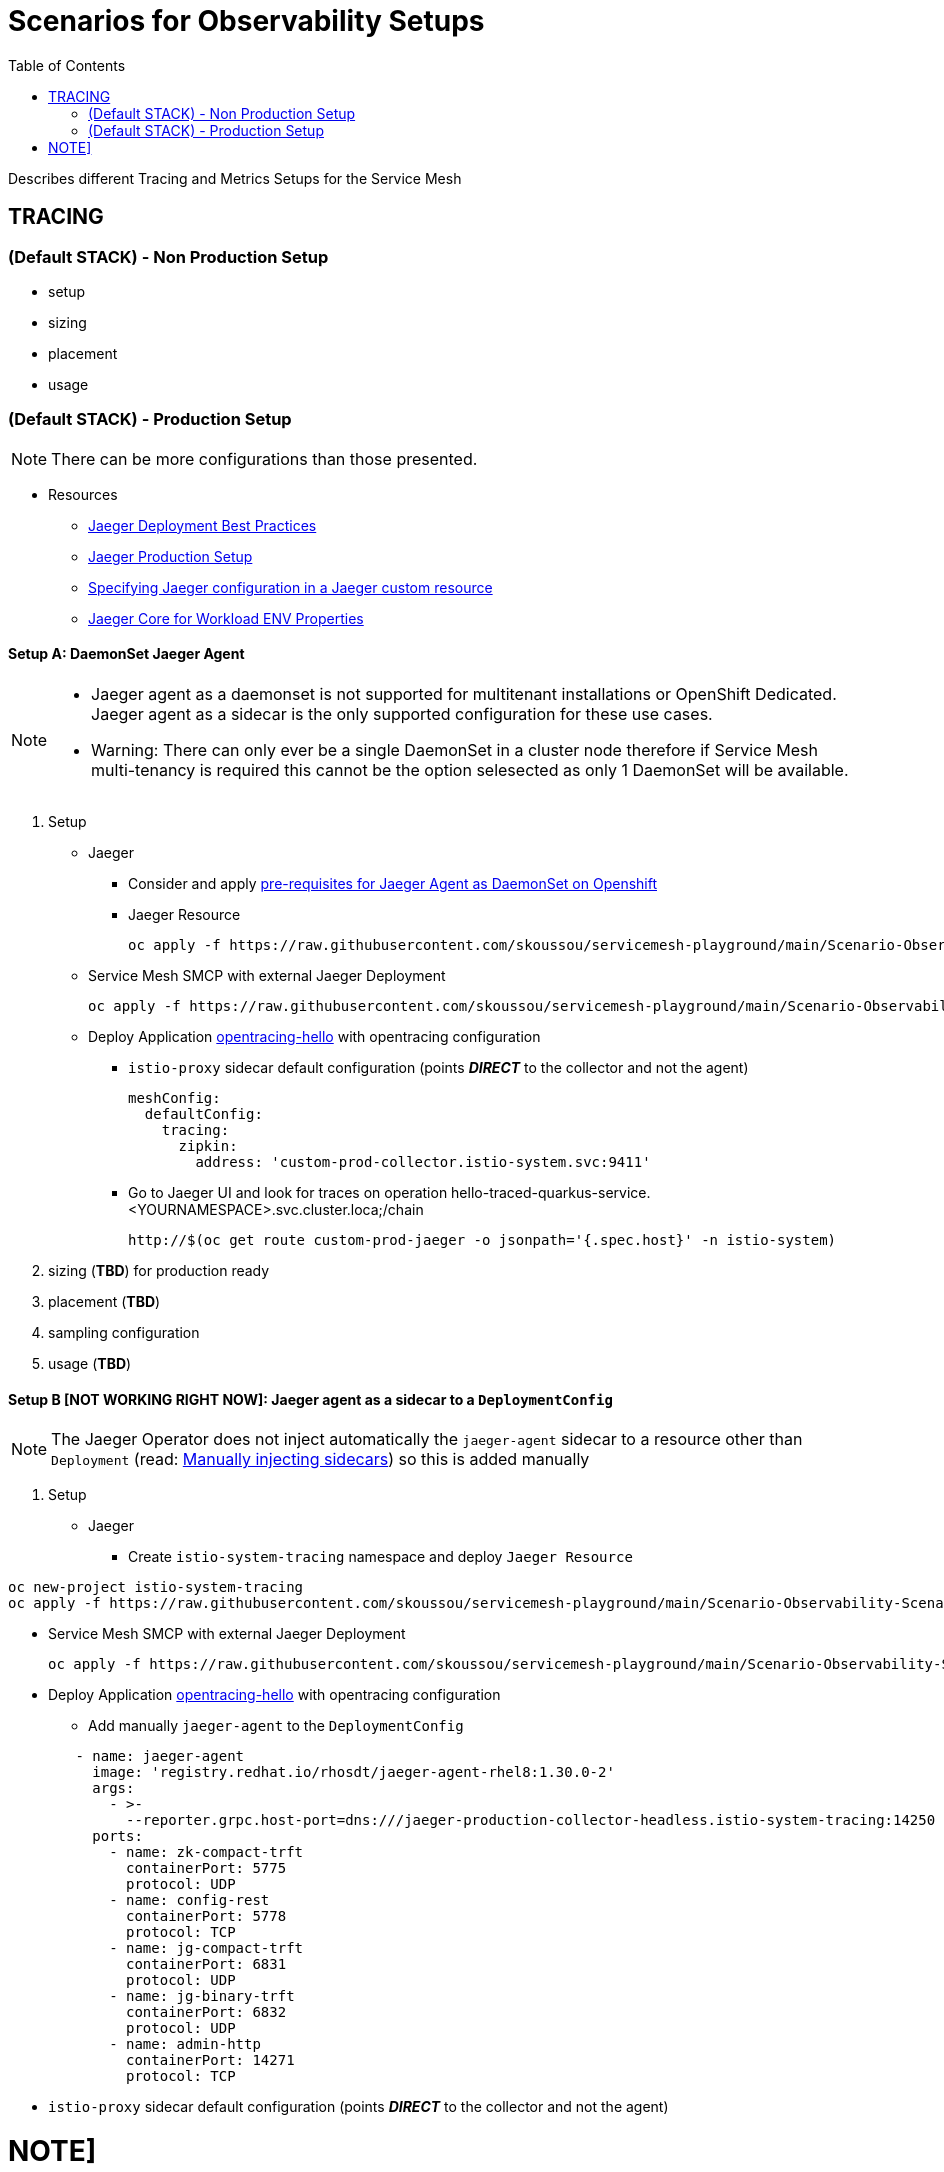 = Scenarios for Observability Setups
:toc:


Describes different Tracing and Metrics Setups for the Service Mesh

== TRACING

=== (Default STACK) - Non Production Setup

- setup
- sizing
- placement
- usage

=== (Default STACK) - Production Setup

[NOTE]
====
There can be more configurations than those presented.
====


* Resources
** link:https://docs.openshift.com/container-platform/4.8/service_mesh/v2x/ossm-reference-jaeger.html#jager-deployment-best-practices_jaeger-config-reference[Jaeger Deployment Best Practices]
** link:https://docs.openshift.com/container-platform/4.8/service_mesh/v2x/ossm-reference-jaeger.html#ossm-deploying-jaeger-production_jaeger-config-reference[Jaeger Production Setup]
** link:https://docs.openshift.com/container-platform/4.9/service_mesh/v2x/ossm-reference-jaeger.html#ossm-specifying-external-jaeger_jaeger-config-reference[Specifying Jaeger configuration in a Jaeger custom resource]
** link:https://github.com/jaegertracing/jaeger-client-java/blob/master/jaeger-core/README.md[Jaeger Core for Workload ENV Properties]


==== Setup A: DaemonSet Jaeger Agent

[NOTE]
====
- Jaeger agent as a daemonset is not supported for multitenant installations or OpenShift Dedicated. Jaeger agent as a sidecar is the only supported configuration for these use cases.
- Warning: There can only ever be a single DaemonSet in a cluster node therefore if Service Mesh multi-tenancy is required this cannot be the option selesected as only 1 DaemonSet will be available.
====

1. Setup
* Jaeger
** Consider and apply link:https://www.jaegertracing.io/docs/1.32/operator/#openshift[pre-requisites for Jaeger Agent as DaemonSet on Openshift]
** Jaeger Resource

	oc apply -f https://raw.githubusercontent.com/skoussou/servicemesh-playground/main/Scenario-Observability-Scenarios/jaeger-daemonset.yaml

* Service Mesh SMCP with external Jaeger Deployment

	oc apply -f https://raw.githubusercontent.com/skoussou/servicemesh-playground/main/Scenario-Observability-Scenarios/smcp-2.1.1-external-jaeger-daemonset-resource.yaml


* Deploy Application link:https://github.com/skoussou/servicemesh-playground/tree/main/Scenario-0-Deploy-In-ServiceMesh#opentracing-with-jaeger-agent-sidecar[opentracing-hello] with opentracing configuration
** `istio-proxy` sidecar default configuration (points *_DIRECT_* to the collector and not the agent)
+

      meshConfig:
        defaultConfig:
          tracing:
            zipkin:
              address: 'custom-prod-collector.istio-system.svc:9411'

** Go to Jaeger UI and look for traces on operation hello-traced-quarkus-service.<YOURNAMESPACE>.svc.cluster.loca;/chain

	http://$(oc get route custom-prod-jaeger -o jsonpath='{.spec.host}' -n istio-system)

2. sizing (*TBD*) for production ready
3. placement (*TBD*)
4. sampling configuration
5. usage (*TBD*)



==== Setup B [NOT WORKING RIGHT NOW]: Jaeger agent as a sidecar to a `DeploymentConfig`

[NOTE]
====
The Jaeger Operator does not inject automatically the `jaeger-agent` sidecar to a resource other than `Deployment` (read: link:https://access.redhat.com/documentation/en-us/openshift_container_platform/4.9/html-single/distributed_tracing#jaeger-sidecar-manual_jaeger-deploying[Manually injecting sidecars]) so this is added manually
====

1. Setup
* Jaeger
** Create `istio-system-tracing` namespace and deploy `Jaeger Resource`
----
oc new-project istio-system-tracing
oc apply -f https://raw.githubusercontent.com/skoussou/servicemesh-playground/main/Scenario-Observability-Scenarios/jaeger-production-elastic.yaml -n istio-system-tracing	
----

* Service Mesh SMCP with external Jaeger Deployment

	oc apply -f https://raw.githubusercontent.com/skoussou/servicemesh-playground/main/Scenario-Observability-Scenarios/smcp-2.1.1-external-jaeger-production-resource.yaml  -n istio-system-tracing

* Deploy Application link:https://github.com/skoussou/servicemesh-playground/tree/main/Scenario-0-Deploy-In-ServiceMesh#opentracing-with-jaeger-agent-sidecar[opentracing-hello] with opentracing configuration
** Add manually `jaeger-agent` to the `DeploymentConfig`
----
        - name: jaeger-agent
          image: 'registry.redhat.io/rhosdt/jaeger-agent-rhel8:1.30.0-2'
          args:
            - >-
              --reporter.grpc.host-port=dns:///jaeger-production-collector-headless.istio-system-tracing:14250
          ports:
            - name: zk-compact-trft
              containerPort: 5775
              protocol: UDP
            - name: config-rest
              containerPort: 5778
              protocol: TCP
            - name: jg-compact-trft
              containerPort: 6831
              protocol: UDP
            - name: jg-binary-trft
              containerPort: 6832
              protocol: UDP
            - name: admin-http
              containerPort: 14271
              protocol: TCP
----              
** `istio-proxy` sidecar default configuration (points *_DIRECT_* to the collector and not the agent)


NOTE]
====
The above currently is *FAILING* due to the following
====

** The outcome is
*** 1) I get `istio-proxy` traces registered in the external Jaeger
*** 2) the `jaeger-agent` fails to register traces reporting the following error and so no application traces

	{"level":"error","ts":1648653711.015486,"caller":"grpc/reporter.go:74","msg":"Could not send spans over gRPC","error":"rpc error: code = Unavailable desc = upstream connect error or disconnect/reset before headers. reset reason: connection termination","stacktrace":"github.com

*** 3) while the `istio-proxy` also registers for this traffic the following `Upstream connection termination in addition to 503 response code.`

	[2022-03-30T16:06:41.315Z] "POST /jaeger.api_v2.CollectorService/PostSpans HTTP/2" 200 UC upstream_reset_before_response_started{connection_termination} - "-" 1376 0 2 - "-" "grpc-go/1.43.0" "1d1209d2-a141-9331-89f2-77d65ac8c36b" "jaeger-production-collector-headless.istio-system-tracing:14250" "10.128.2.28:14250" outbound|14250||jaeger-production-collector-headless.istio-system-tracing.svc.cluster.local 10.131.0.57:51460 10.128.2.28:14250 10.131.0.57:37194 - default

**** The Jaeger collector does not have an istio-proxy sidecar since it is not managed by SMCP but it is in the same namespace 

image::./images/istio-jaeger-production.png[title="Jaeger Production Workloads in Istio Namespace",400,200]   



3. placement (*TBD*)
4. sampling configuration
5. usage (*TBD*)


==== Setup C : Jaeger agent as a sidecar to a `Deployment`

1. Setup
* Jaeger
** Create `istio-system-tracing` namespace and deploy `Jaeger Resource`
----
oc new-project istio-system-tracing
oc apply -f https://raw.githubusercontent.com/skoussou/servicemesh-playground/main/Scenario-Observability-Scenarios/jaeger-production-elastic.yaml -n istio-system-tracing	
----

* Service Mesh SMCP with external Jaeger Deployment

	oc apply -f https://raw.githubusercontent.com/skoussou/servicemesh-playground/main/Scenario-Observability-Scenarios/smcp-2.1.1-external-jaeger-production-resource.yaml  -n istio-system-tracing

* Deploy Application with `Deployment` from quay.io

---
oc new-project test-jaeger-deployment-tracing
oc project  test-jaeger-deployment-tracing
../../scripts/create-membership.sh <SMCP_NAMESPACE> <SM_TENANT_NAME> <APPLICATION_NAMESPACE> (eg. create-membership.sh istio-system-tracing istio-production test-jaeger-deployment-tracing)
oc apply https://raw.githubusercontent.com/skoussou/servicemesh-playground/main/Scenario-Observability-Scenarios/ISTIO-YAML/opentracing-with-jaeger-agent-sidecar-deployment.yaml
curl -v http://$(oc get route istio-ingressgateway -o jsonpath='{.spec.host}' -n istio-system-tracing)/chain
----


** Go to Jaeger UI and look for traces on operation hello-traced-quarkus-service.<YOURNAMESPACE>.svc.cluster.loca;/chain

	http://$(oc get route custom-prod-jaeger -o jsonpath='{.spec.host}' -n istio-system)

2. sizing (*TBD*) for production ready
3. placement (*TBD*)
4. sampling configuration
5. usage (*TBD*)
      

=== Custom Stack

- setup (re-direction to other Jaeger agent)
- sizing
- placement
- usage

== METRICS

=== (Default STACK) Ways to Configure & Use Metrics

=== How/Where to add Application Metrics

* Application Concerns
* 
* Architecture Concern
** Local Metrics
** OCP Monitoring Stack Metrics (Federation of SM & APP Metrics)
